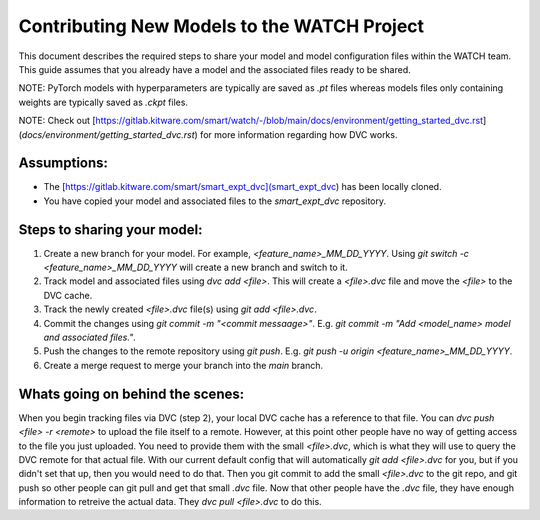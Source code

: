 Contributing New Models to the WATCH Project
=============================================

This document describes the required steps to share your model and model 
configuration files within the WATCH team. This guide assumes that you
already have a model and the associated files ready to be shared. 

NOTE: PyTorch models with hyperparameters are typically are saved as `.pt` 
files whereas models files only containing weights are typically saved as 
`.ckpt` files.

NOTE: Check out [https://gitlab.kitware.com/smart/watch/-/blob/main/docs/environment/getting_started_dvc.rst](`docs/environment/getting_started_dvc.rst`) for more information
regarding how DVC works.


Assumptions:
------------

* The [https://gitlab.kitware.com/smart/smart_expt_dvc](smart_expt_dvc) has been locally cloned.

* You have copied your model and associated files to the `smart_expt_dvc` repository.


Steps to sharing your model:
----------------------------

1. Create a new branch for your model. For example, `<feature_name>_MM_DD_YYYY`. Using `git switch -c <feature_name>_MM_DD_YYYY` will create a new branch and switch to it.

2. Track model and associated files using `dvc add <file>`. This will create a `<file>.dvc` file and move the `<file>` to the DVC cache.

3. Track the newly created `<file>.dvc` file(s) using `git add <file>.dvc`.

4. Commit the changes using `git commit -m "<commit messaage>"`. E.g. `git commit -m "Add <model_name> model and associated files."`.

5. Push the changes to the remote repository using `git push`. E.g. `git push -u origin <feature_name>_MM_DD_YYYY`.

6. Create a merge request to merge your branch into the `main` branch.


Whats going on behind the scenes:
---------------------------------
When you begin tracking files via DVC (step 2), your local DVC cache has a reference to that file. 
You can `dvc push <file> -r <remote>` to upload the file itself to a remote. However, at this point
other people have no way of getting access to the file you just uploaded. You need to provide them
with the small `<file>.dvc`, which is what they will use to query the DVC remote for that actual file.
With our current default config that will automatically `git add <file>.dvc` for you, but if you 
didn't set that up, then you would need to do that. Then you git commit to add the small `<file>.dvc`
to the git repo, and git push so other people can git pull and get that small `.dvc` file. Now that 
other people have the `.dvc` file, they have enough information to retreive the actual data. They 
`dvc pull <file>.dvc` to do this. 